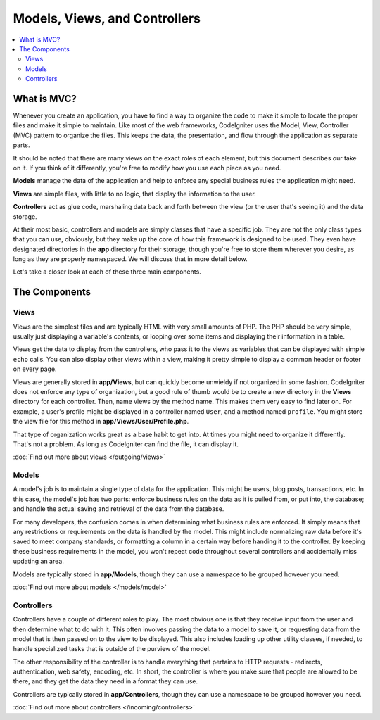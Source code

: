 ##############################
Models, Views, and Controllers
##############################

.. contents::
    :local:
    :depth: 2

************
What is MVC?
************

Whenever you create an application, you have to find a way to organize the code to make it simple to locate
the proper files and make it simple to maintain. Like most of the web frameworks, CodeIgniter uses the Model,
View, Controller (MVC) pattern to organize the files. This keeps the data, the presentation, and flow through the
application as separate parts.

It should be noted that there are many views on the exact roles of each element,
but this document describes our take on it. If you think of it differently, you're free to modify how you use
each piece as you need.

**Models** manage the data of the application and help to enforce any special business rules the application might need.

**Views** are simple files, with little to no logic, that display the information to the user.

**Controllers** act as glue code, marshaling data back and forth between the view (or the user that's seeing it) and
the data storage.

At their most basic, controllers and models are simply classes that have a specific job. They are not the only class
types that you can use, obviously, but they make up the core of how this framework is designed to be used. They even
have designated directories in the **app** directory for their storage, though you're free to store them
wherever you desire, as long as they are properly namespaced. We will discuss that in more detail below.

Let's take a closer look at each of these three main components.

**************
The Components
**************

Views
=====

Views are the simplest files and are typically HTML with very small amounts of PHP. The PHP should be very simple,
usually just displaying a variable's contents, or looping over some items and displaying their information in a table.

Views get the data to display from the controllers, who pass it to the views as variables that can be displayed
with simple ``echo`` calls. You can also display other views within a view, making it pretty simple to display a
common header or footer on every page.

Views are generally stored in **app/Views**, but can quickly become unwieldy if not organized in some fashion.
CodeIgniter does not enforce any type of organization, but a good rule of thumb would be to create a new directory in
the **Views** directory for each controller. Then, name views by the method name. This makes them very easy to find later
on. For example, a user's profile might be displayed in a controller named ``User``, and a method named ``profile``.
You might store the view file for this method in **app/Views/User/Profile.php**.

That type of organization works great as a base habit to get into. At times you might need to organize it differently.
That's not a problem. As long as CodeIgniter can find the file, it can display it.

:doc:`Find out more about views </outgoing/views>`

Models
======

A model's job is to maintain a single type of data for the application. This might be users, blog posts, transactions, etc.
In this case, the model's job has two parts: enforce business rules on the data as it is pulled from, or put into, the
database; and handle the actual saving and retrieval of the data from the database.

For many developers, the confusion comes in when determining what business rules are enforced. It simply means that
any restrictions or requirements on the data is handled by the model. This might include normalizing raw data before
it's saved to meet company standards, or formatting a column in a certain way before handing it to the controller.
By keeping these business requirements in the model, you won't repeat code throughout several controllers and accidentally
miss updating an area.

Models are typically stored in **app/Models**, though they can use a namespace to be grouped however you need.

:doc:`Find out more about models </models/model>`

Controllers
===========

Controllers have a couple of different roles to play. The most obvious one is that they receive input from the user and
then determine what to do with it. This often involves passing the data to a model to save it, or requesting data from
the model that is then passed on to the view to be displayed. This also includes loading up other utility classes,
if needed, to handle specialized tasks that is outside of the purview of the model.

The other responsibility of the controller is to handle everything that pertains to HTTP requests - redirects,
authentication, web safety, encoding, etc. In short, the controller is where you make sure that people are allowed to
be there, and they get the data they need in a format they can use.

Controllers are typically stored in **app/Controllers**, though they can use a namespace to be grouped however
you need.

:doc:`Find out more about controllers </incoming/controllers>`
